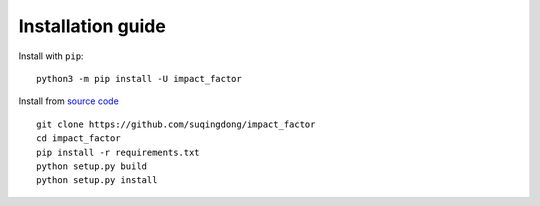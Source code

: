 ==================
Installation guide
==================

Install with ``pip``::

    python3 -m pip install -U impact_factor

Install from `source code`_ ::

    git clone https://github.com/suqingdong/impact_factor
    cd impact_factor
    pip install -r requirements.txt
    python setup.py build
    python setup.py install

.. _source code: https://github.com/suqingdong/impact_factor
